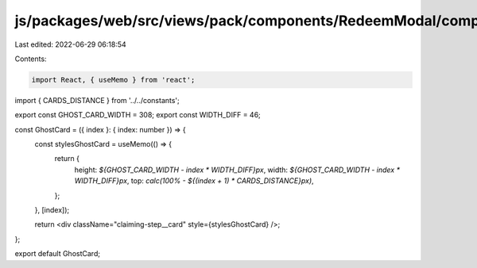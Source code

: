js/packages/web/src/views/pack/components/RedeemModal/components/ClaimingStep/components/GhostCard/index.tsx
============================================================================================================

Last edited: 2022-06-29 06:18:54

Contents:

.. code-block:: tsx

    import React, { useMemo } from 'react';

import { CARDS_DISTANCE } from '../../constants';

export const GHOST_CARD_WIDTH = 308;
export const WIDTH_DIFF = 46;

const GhostCard = ({ index }: { index: number }) => {
  const stylesGhostCard = useMemo(() => {
    return {
      height: `${GHOST_CARD_WIDTH - index * WIDTH_DIFF}px`,
      width: `${GHOST_CARD_WIDTH - index * WIDTH_DIFF}px`,
      top: `calc(100% - ${(index + 1) * CARDS_DISTANCE}px)`,
    };
  }, [index]);

  return <div className="claiming-step__card" style={stylesGhostCard} />;
};

export default GhostCard;


